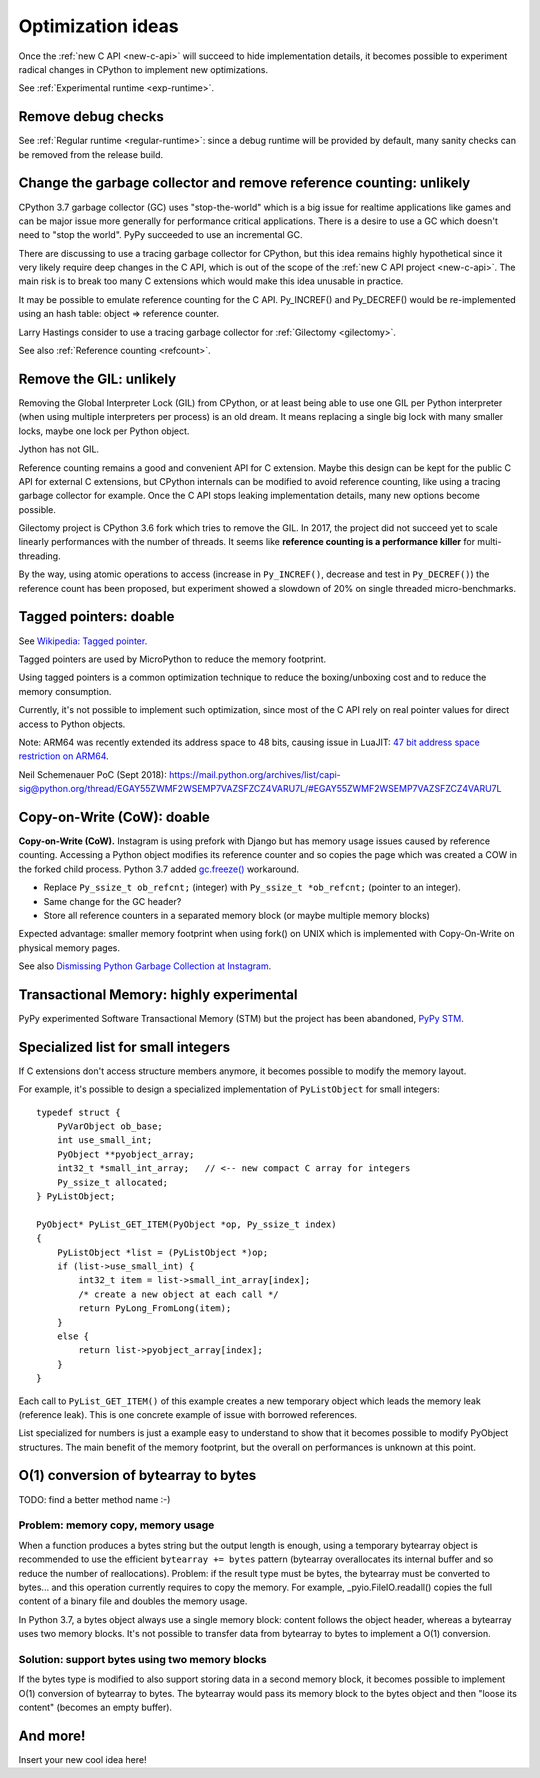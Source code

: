 .. _optim-ideas:

++++++++++++++++++
Optimization ideas
++++++++++++++++++

Once the :ref:`new C API <new-c-api>` will succeed to hide implementation
details, it becomes possible to experiment radical changes in CPython to
implement new optimizations.

See :ref:`Experimental runtime <exp-runtime>`.

.. _remove-debug-checks:

Remove debug checks
===================

See :ref:`Regular runtime <regular-runtime>`: since a debug runtime will be
provided by default, many sanity checks can be removed from the release build.

.. _change-gc:

Change the garbage collector and remove reference counting: unlikely
====================================================================

CPython 3.7 garbage collector (GC) uses "stop-the-world" which is a big issue
for realtime applications like games and can be major issue more generally
for performance critical applications. There is a desire to use a GC which
doesn't need to "stop the world". PyPy succeeded to use an incremental GC.

There are discussing to use a tracing garbage collector for CPython, but this
idea remains highly hypothetical since it very likely require deep changes in
the C API, which is out of the scope of the :ref:`new C API project
<new-c-api>`. The main risk is to break too many C extensions which would make
this idea unusable in practice.

It may be possible to emulate reference counting for the C API. Py_INCREF() and
Py_DECREF() would be re-implemented using an hash table: object => reference
counter.

Larry Hastings consider to use a tracing garbage collector for :ref:`Gilectomy
<gilectomy>`.

See also :ref:`Reference counting <refcount>`.

Remove the GIL: unlikely
========================

Removing the Global Interpreter Lock (GIL) from CPython, or at least being able
to use one GIL per Python interpreter (when using multiple interpreters per
process) is an old dream. It means replacing a single big lock with many
smaller locks, maybe one lock per Python object.

Jython has not GIL.

Reference counting remains a good and convenient API for C extension. Maybe this
design can be kept for the public C API for external C extensions, but CPython
internals can be modified to avoid reference counting, like using a tracing
garbage collector for example. Once the C API stops leaking implementation
details, many new options become possible.

Gilectomy project is CPython 3.6 fork which tries to remove the GIL. In 2017,
the project did not succeed yet to scale linearly performances with the number
of threads. It seems like **reference counting is a performance killer** for
multi-threading.

By the way, using atomic operations to access (increase in ``Py_INCREF()``,
decrease and test in ``Py_DECREF()``) the reference count has been proposed,
but experiment showed a slowdown of 20% on single threaded micro-benchmarks.


.. _tagged-pointer:

Tagged pointers: doable
=======================

See `Wikipedia: Tagged pointer
<https://en.wikipedia.org/wiki/Tagged_pointer>`_.

Tagged pointers are used by MicroPython to reduce the memory footprint.

Using tagged pointers is a common optimization technique to reduce the
boxing/unboxing cost and to reduce the memory consumption.

Currently, it's not possible to implement such optimization, since most of the
C API rely on real pointer values for direct access to Python objects.

Note: ARM64 was recently extended its address space to 48 bits, causing
issue in LuaJIT: `47 bit address space restriction on ARM64
<https://github.com/LuaJIT/LuaJIT/issues/49>`_.

Neil Schemenauer PoC (Sept 2018):
https://mail.python.org/archives/list/capi-sig@python.org/thread/EGAY55ZWMF2WSEMP7VAZSFZCZ4VARU7L/#EGAY55ZWMF2WSEMP7VAZSFZCZ4VARU7L

Copy-on-Write (CoW): doable
===========================

**Copy-on-Write (CoW).** Instagram is using prefork with Django but has
memory usage issues caused by reference counting. Accessing a Python object
modifies its reference counter and so copies the page which was created a COW
in the forked child process. Python 3.7 added `gc.freeze()
<https://docs.python.org/dev/library/gc.html#gc.freeze>`_ workaround.

* Replace ``Py_ssize_t ob_refcnt;`` (integer)
  with ``Py_ssize_t *ob_refcnt;`` (pointer to an integer).
* Same change for the GC header?
* Store all reference counters in a separated memory block
  (or maybe multiple memory blocks)

Expected advantage: smaller memory footprint when using fork() on UNIX
which is implemented with Copy-On-Write on physical memory pages.

See also `Dismissing Python Garbage Collection at Instagram
<https://engineering.instagram.com/dismissing-python-garbage-collection-at-instagram-4dca40b29172>`_.

Transactional Memory: highly experimental
=========================================

PyPy experimented Software Transactional Memory (STM) but the project has
been abandoned, `PyPy STM <http://doc.pypy.org/en/latest/stm.html>`_.


.. _specialized-list:

Specialized list for small integers
===================================

If C extensions don't access structure members anymore, it becomes
possible to modify the memory layout.

For example, it's possible to design a specialized implementation of
``PyListObject`` for small integers::

    typedef struct {
        PyVarObject ob_base;
        int use_small_int;
        PyObject **pyobject_array;
        int32_t *small_int_array;   // <-- new compact C array for integers
        Py_ssize_t allocated;
    } PyListObject;

    PyObject* PyList_GET_ITEM(PyObject *op, Py_ssize_t index)
    {
        PyListObject *list = (PyListObject *)op;
        if (list->use_small_int) {
            int32_t item = list->small_int_array[index];
            /* create a new object at each call */
            return PyLong_FromLong(item);
        }
        else {
            return list->pyobject_array[index];
        }
    }

Each call to ``PyList_GET_ITEM()`` of this example creates a new temporary
object which leads the memory leak (reference leak). This is one concrete
example of issue with borrowed references.

List specialized for numbers is just a example easy to understand to show that
it becomes possible to modify PyObject structures. The main benefit of the
memory footprint, but the overall on performances is unknown at this point.


O(1) conversion of bytearray to bytes
=====================================

TODO: find a better method name :-)

Problem: memory copy, memory usage
----------------------------------

When a function produces a bytes string but the output length is enough, using
a temporary bytearray object is recommended to use the efficient ``bytearray +=
bytes`` pattern (bytearray overallocates its internal buffer and so reduce the
number of reallocations). Problem: if the result type must be bytes, the
bytearray must be converted to bytes... and this operation currently requires
to copy the memory. For example, _pyio.FileIO.readall() copies the full content
of a binary file and doubles the memory usage.

In Python 3.7, a bytes object always use a single memory block: content follows
the object header, whereas a bytearray uses two memory blocks. It's not
possible to transfer data from bytearray to bytes to implement a O(1)
conversion.

Solution: support bytes using two memory blocks
-----------------------------------------------

If the bytes type is modified to also support storing data in a second memory
block, it becomes possible to implement O(1) conversion of bytearray to bytes.
The bytearray would pass its memory block to the bytes object and then "loose
its content" (becomes an empty buffer).


And more!
=========

Insert your new cool idea here!
